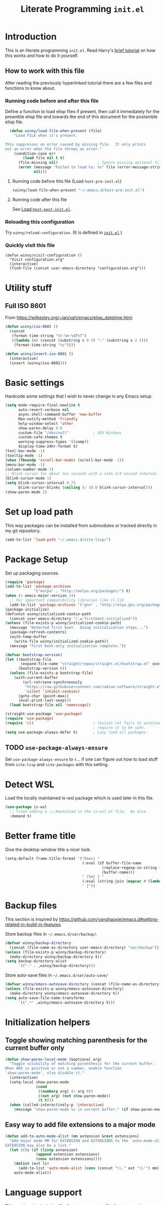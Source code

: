#+title: Literate Programming =init.el=
#+startup: indent content
#+property: header-args :results silent

* Introduction
This is an literate programming =init.el=.  Read Harry's [[https://harryrschwartz.com/2016/02/15/switching-to-a-literate-emacs-configuration][brief tutorial]] on how
this works and how to do it yourself.

** How to work with this file
After reading the previously hyperlinked tutorial there are a few files and
functions to know about.
*** Running code before and after this file

Define a function to load elisp files if present, then call it immediately for
the preamble elisp file and towards the end of this document for the postamble
elisp file.

#+BEGIN_SRC emacs-lisp
    (defun winny/load-file-when-present (file)
      "Load FILE when it's present.

  This suppresses an error caused by missing file.  It only prints
  out an error when the file throws an error."
      (condition-case err
          (load file nil t t)
        (file-missing nil)                  ; Ignore missing optional file
        (error (message "Failed to load %s: %s" file (error-message-string err))
               nil)))
#+END_SRC

**** Running code before this file (Load =host-pre-init.el=)
:PROPERTIES:
:ID:       2f47eae1-31b0-400e-bec7-064b664d7e3c
:END:

#+BEGIN_SRC emacs-lisp
  (winny/load-file-when-present "~/.emacs.d/host-pre-init.el")
#+END_SRC



**** Running code after this file

See [[id:bc8e3b89-4454-4767-8bcb-46031a2832e5][Load =host-post-init.el=]].

*** Reloading this configuration

Try =winny/reload-configuration=.  (It is defined in [[file:init.el][=init.el=]].)

*** Quickly visit this file

#+begin_src elisp
  (defun winny/visit-configuration ()
    "Visit configuration.org"
    (interactive)
    (find-file (concat user-emacs-directory "configuration.org")))
#+end_src

* Utility stuff

** Full ISO 8601
From https://wilkesley.org/~ian/xah/emacs/elisp_datetime.html

#+begin_src emacs-lisp
  (defun winny/iso-8601 ()
    (concat
     (format-time-string "%Y-%m-%dT%T")
     ((lambda (x) (concat (substring x 0 3) ":" (substring x 3 5)))
      (format-time-string "%z"))))

  (defun winny/insert-iso-8601 ()
    (interactive)
    (insert (winny/iso-8601)))
#+end_src

* Basic settings
Hardcode some settings that I wish to never change in any Emacs setup.

#+begin_src emacs-lisp
  (setq mode-require-final-newline t
        auto-revert-verbose nil
        async-shell-command-buffer 'new-buffer
        Man-notify-method 'friendly
        help-window-select 'other
        show-paren-delay 0.0
        custom-file "/dev/null"           ; XXX Windows
        custom-safe-themes t
        warning-suppress-types '((comp))
        display-time-24hr-format t)
  (tool-bar-mode -1)
  (tooltip-mode -1)
  (when (fboundp 'scroll-bar-mode) (scroll-bar-mode -1))
  (menu-bar-mode -1)
  (column-number-mode 1)
  ;; Blink cursor for about ten seconds with a calm 3/4 second interval.
  (blink-cursor-mode 1)
  (setq blink-cursor-interval 0.75
        blink-cursor-blinks (ceiling (/ 10.0 blink-cursor-interval)))
  (show-paren-mode 1)
#+end_src

* Set up load path
This way packages can be installed from submodules or tracked directly in my
git repository.
#+BEGIN_SRC emacs-lisp
(add-to-list 'load-path "~/.emacs.d/site-lisp/")
#+END_SRC

* Package Setup
:PROPERTIES:
:ID:       5d4b6eed-de5d-4388-b842-ca278b130298
:END:
Set up packaging sources.

#+BEGIN_SRC emacs-lisp
  (require 'package)
  (add-to-list 'package-archives
               '("melpa" . "http://melpa.org/packages/") t)
  (when (< emacs-major-version 24)
    ;; For important compatibility libraries like cl-lib
    (add-to-list 'package-archives '("gnu" . "http://elpa.gnu.org/packages/")))
  (package-initialize)
  (defconst winny/initialized-cookie-path
    (concat user-emacs-directory "/.w-firstboot-initialized"))
  (unless (file-exists-p winny/initialized-cookie-path)
    (message "Detected first boot.  Doing initialization steps...")
    (package-refresh-contents)
    (with-temp-buffer
      (write-file winny/initialized-cookie-path))
    (message "First boot-only initialization complete."))
#+END_SRC

#+begin_src emacs-lisp
  (defvar bootstrap-version)
  (let ((bootstrap-file
         (expand-file-name "straight/repos/straight.el/bootstrap.el" user-emacs-directory))
        (bootstrap-version 6))
    (unless (file-exists-p bootstrap-file)
      (with-current-buffer
          (url-retrieve-synchronously
           "https://raw.githubusercontent.com/radian-software/straight.el/develop/install.el"
           'silent 'inhibit-cookies)
        (goto-char (point-max))
        (eval-print-last-sexp)))
    (load bootstrap-file nil 'nomessage))

  (straight-use-package 'use-package)
  (require 'use-package)
  (require 'cl)                           ; lexical-let fails to autoload so
                                          ; require it to be safe.
  (setq use-package-always-defer t)       ; Lazy load all packages.
#+end_src

** TODO =use-package-always-ensure=
Set =use-package-always-ensure= to =t=... if one can figure out how to load
stuff from =site-lisp= and =site-packages= with this setting.

* Detect WSL

Load the locally maintained is-wsl package which is used later in this file.

#+BEGIN_SRC emacs-lisp
  (use-package is-wsl
    ;; Tried adding a ;;;#autoload in the is-wsl.el file.  No dice.
    :demand t)
#+END_SRC
* Better frame title
Give the desktop window title a nicer look.

#+BEGIN_SRC emacs-lisp
(setq-default frame-title-format '("Emacs "
                                   (:eval (if buffer-file-name
                                            (replace-regexp-in-string (regexp-quote (or (getenv "HOME") "")) "~" buffer-file-name)
                                            (buffer-name)))
                                   " [%m] { "
                                   (:eval (string-join (mapcar #'(lambda (w) (buffer-name (window-buffer w))) (window-list)) ", "))
                                   " }"))
#+END_SRC

* Backup files
This section is inspired by
https://github.com/yanghaoxie/emacs.d#setting-related-in-build-in-features

Store backup files in =~/.emacs.d/var/backup/=.

#+BEGIN_SRC emacs-lisp
  (defvar winny/backup-directory
    (concat (file-name-as-directory user-emacs-directory) "var/backup"))
  (unless (file-exists-p winny/backup-directory)
    (make-directory winny/backup-directory t))
  (setq backup-directory-alist
        `(("." . ,winny/backup-directory)))
#+END_SRC

Store auto-save files in =~/.emacs.d/var/auto-save/=
#+BEGIN_SRC emacs-lisp
  (defvar winny/emacs-autosave-directory (concat (file-name-as-directory user-emacs-directory) "var/auto-save/"))
  (unless (file-exists-p winny/emacs-autosave-directory)
    (make-directory winny/emacs-autosave-directory t))
  (setq auto-save-file-name-transforms
        `((".*" ,winny/emacs-autosave-directory t)))
#+END_SRC
* Initialization helpers
** Toggle showing matching parenthesis for the current buffer only

#+BEGIN_SRC emacs-lisp
(defun show-paren-local-mode (&optional arg)
  "Toggle visibility of matching parenthesis for the current buffer.
When ARG is positive or not a number, enable function
`show-paren-mode', else disable it."
  (interactive)
  (setq-local show-paren-mode
              (cond
               ((numberp arg) (> arg 0))
               ((not arg) (not show-paren-mode))
               (t t)))
  (when (called-interactively-p 'interactive)
    (message "show-paren-mode %s in current buffer." (if show-paren-mode "enabled" "disabled"))))
#+END_SRC
** Easy way to add file extensions to a major mode
#+BEGIN_SRC emacs-lisp
(defun add-to-auto-mode-alist (mm extension &rest extensions)
  "Add major mode MM for EXTENSION and EXTENSIONS to the `auto-mode-alist'.
EXTENSION may also be a list."
  (let ((ls (if (listp extension)
              (append extension extensions)
              (cons extension extensions))))
    (dolist (ext ls)
      (add-to-list 'auto-mode-alist (cons (concat "\\." ext "\\'") mm)))
    auto-mode-alist))
#+END_SRC
* Language support
This section also includes file-format support, as file-formats can be thought
of as languages :)

** Racket
The core racket-mode.

#+BEGIN_SRC emacs-lisp
  (use-package racket-mode
    :ensure t
    :config
    (setq racket-show-functions 'racket-show-echo-area)
    :init
    (add-hook
     'racket-mode-hook
     (defun winny/racket-mode-hook ()
       (put 'bit-string-case 'racket-indent-function 'defun)
       ;; Defer to Emacs default value.  Note to self, if I modify this variable
       ;; I need to use (set-default-value ...)
       (setq-local comment-column (default-value 'comment-column))))
    (add-hook 'racket-mode-hook
              'racket-xp-mode))
#+END_SRC

And a locally installed =scribble.el= for scribble markup.

#+BEGIN_SRC emacs-lisp
(use-package scribble)
#+END_SRC

** Fennel
#+begin_src emacs-lisp
  (use-package fennel-mode
    :ensure t
    :init
    (add-to-list 'auto-mode-alist '("\\.fnl\\'" . fennel-mode)))
#+end_src

** Common Lisp
#+BEGIN_SRC emacs-lisp
  (use-package slime
    :ensure t
    :init
    (setq inferior-lisp-program "sbcl"))
#+END_SRC

** LaTeX/auctex
I install this via my distro's package manager, so no =use-package= here.

#+BEGIN_SRC emacs-lisp
(add-hook 'TeX-mode-hook (lambda ()
                           (setq word-wrap t)))
#+END_SRC
** Lua
#+BEGIN_SRC emacs-lisp
(use-package lua-mode
  :ensure t
  :custom
  ((lua-indent-level 2)))
#+END_SRC

** Python

I've given up on jedi.  I am not a fan.  It doesn't work like you expect it to,
and is very moody.  TODO: look into setting up Python LSP.

#+BEGIN_SRC emacs-lisp
  (use-package python-mode
    :ensure t)
#+END_SRC

** Ruby
The default ruby mode is not very nice.  So use =enh-ruby-mode=.

#+BEGIN_SRC emacs-lisp
  (use-package enh-ruby-mode
    :ensure t
    :init
    ;; Not sure if any if this is needed.  So commenting it out.
    ;; (autoload 'enh-ruby-mode "enh-ruby-mode" "Major mode for ruby files" t)
    ;; (add-to-auto-mode-alist 'enh-ruby-mode "rb")
    ;; (add-to-list 'interpreter-mode-alist '("ruby" . enh-ruby-mode))
    )
#+END_SRC

** C# (.Net support)

*** C# support
Syntax highlighting major mode.

#+BEGIN_SRC emacs-lisp
(use-package csharp-mode
  :ensure t)
#+END_SRC

*** csproj support
Major mode for csproj and other msbuild project files.

#+BEGIN_SRC emacs-lisp
(use-package csproj-mode
  :ensure t)
#+END_SRC

*** dotnet cli helper
This makes it possible to run some dotnet commands via emacs.

#+BEGIN_SRC emacs-lisp
(use-package dotnet
  :ensure t
  :after csharp-mode
  :init
  (add-hook 'csharp-mode-hook 'dotnet-mode))
#+END_SRC

*** omnisharp (code completion, linting, intellisense)
This is the secret sauce for dotnet core support in emacs.  It gives code
completion, suggestions, errors, and so on.  It is the same stuff that VSCode
uses internally.

#+BEGIN_SRC emacs-lisp
(use-package omnisharp
  :ensure t
  :after csharp-mode
  :after company
  :init
  (add-hook 'csharp-mode-hook 'omnisharp-mode)
  (add-to-list 'company-backends 'company-omnisharp))
#+END_SRC

*** dotnet core
Mark the dotnet core =.DotSettings= files as xml.

#+BEGIN_SRC emacs-lisp
(add-to-list 'auto-mode-alist '("\\.DotSettings\\'" . xml-mode))
#+END_SRC
** Powershell
#+BEGIN_SRC emacs-lisp
(use-package powershell
  :ensure t
  :hook (powershell-mode
         .
         (lambda ()
           ;; No don't override a standard emacs key, really what were they thinking?
           (local-unset-key (kbd "M-`"))
           ;; TODO: bind `powershell-escape-selection' to something else...
           )))
#+END_SRC
** Web stuff

*** Coffee script
#+BEGIN_SRC emacs-lisp
  (use-package coffee-mode
    :ensure t
    :init
    (setq coffee-tab-width 2))
#+END_SRC

*** HTML/template support
web-mode is pretty great.  It supports all the cool template types.

#+BEGIN_SRC emacs-lisp
  (use-package web-mode
    :ensure t
    :config
    ;; web-mode
    (add-to-auto-mode-alist 'web-mode "php" "phtml" "tpl" "[agj]sp" "as[cp]x"
                            "erb" "mustache" "d?html")
    (defadvice web-mode-highlight-part (around tweak-jsx activate)
      (if (equal web-mode-content-type "jsx")
        (let ((web-mode-enable-part-face nil))
          ad-do-it)
        ad-do-it))
    (setq web-mode-auto-close-style 2
          web-mode-enable-auto-closing t
          web-mode-code-indent-offset 2
          web-mode-css-indent-offset 2
          web-mode-markup-indent-offset 2
          )
  ;; (add-hook 'web-mode-hook (lambda ()
  ;;                            (setq web-mode-markup-indent-offset 2)
  ;;                            (setq web-mode-css-indent-offset 2)
  ;;                            (setq web-mode-code-indent-offset 2)))
    )
#+END_SRC
*** TSX/JSX
#+begin_src emacs-lisp
  (straight-use-package '(tsi :type git :host github :repo "orzechowskid/tsi.el"))

  (straight-use-package '(tsx-mode :type git :host github :repo "orzechowskid/tsx-mode.el" :branch "emacs28"))
#+end_src
*** Svelte
A pretty cool framework for modern component web applications.

#+BEGIN_SRC emacs-lisp
(use-package svelte-mode
  :ensure t)
#+END_SRC

*** Jade HTML templates
Maybe I should remove this.  Haven't used a Jade template for a long time.

#+BEGIN_SRC emacs-lisp
(use-package jade-mode
  :ensure t)
#+END_SRC
*** Javascript
#+BEGIN_SRC emacs-lisp
(setq js-indent-level 2)
#+END_SRC
*** Typescrypt
#+begin_src emacs-lisp
  (use-package typescript-mode
    :ensure t)

  (use-package tide
    :ensure t
    :after typescript-mode
    :after flycheck
    :after company
    :after editorconfig
    :init
    (defun setup-tide-mode ()
      (interactive)
      (tide-setup)
      (flycheck-mode +1)
      (setq flycheck-check-syntax-automatically '(save mode-enabled))
      (eldoc-mode +1)
      (tide-hl-identifier-mode +1)
      ;; company is an optional dependency. You have to
      ;; install it separately via package-install
      ;; `M-x package-install [ret] company`
      (company-mode +1))
    ;; formats the buffer before saving
    (add-hook 'before-save-hook 'tide-format-before-save)

    (add-hook 'typescript-mode-hook #'setup-tide-mode)
    (add-hook 'editorconfig-after-apply-functions (defun winny/fix-tide-indentation (props)
                                                    (when (and (boundp 'tide-mode) tide-mode)
                                                      (tide-command:configure)))))


#+end_src
*** Prisma (DSL for schemas)
#+begin_src emacs-lisp
  (use-package prisma-mode
    :after (lsp)
    :load-path "~/.emacs.d/site-packages/emacs-prisma-mode")
#+end_src

** Scala

=scalpp= was a file extension I used for cpp prerocessed code.  =cool= was a
file extension for a compilers course I took.  It was a subset of Scala, so I
used this major mode.  =coop= is cpp preprocessed code.

#+BEGIN_SRC emacs-lisp
(use-package scala-mode
  :ensure t
  :mode "\\.coo[lp]\\'"
  :mode "\\.scalpp\\'")
#+END_SRC

** Golang

It turns out golang mode is not strict about indentation despite the toolchain
being pretty strict about that sort of thing.  So that's what the hook does.

#+BEGIN_SRC emacs-lisp
  (use-package go-mode
    :ensure t
    :after (lsp-mode)
    :init
    (add-hook 'go-mode-hook #'lsp-deferred)
    (add-hook 'go-mode-hook
              (defun lsp-go-install-save-hooks ()
                (add-hook 'before-save-hook #'lsp-format-buffer t t)
                (add-hook 'before-save-hook #'lsp-organize-imports t t)))
    (add-hook 'go-mode-hook
              (defun winny/go-hook ()
                "My Go hook"
                (setq-local tab-width 4))))
#+END_SRC

** Haskell

#+begin_src emacs-lisp
  (use-package haskell-mode
    :ensure t
    :init
    (setq haskell-interactive-popup-errors nil))
#+end_src

** Ocaml

#+begin_src emacs-lisp
  (use-package tuareg
    :ensure t)
#+end_src

** Zig
#+begin_src emacs-lisp
  (use-package zig-mode
    :ensure t)
#+end_src
** LSP
#+begin_src emacs-lisp
  (use-package lsp-mode
    :ensure t
    :bind-keymap (("C-'" . lsp-command-map)))
#+end_src
** Packaging language modes

*** nix
The nix package language and configuration language.

#+BEGIN_SRC emacs-lisp
(use-package nix-mode
  :ensure t)
#+END_SRC

*** PKGBUILD
The bash-based packaging format used for archlinux.

#+BEGIN_SRC emacs-lisp
(use-package pkgbuild-mode
  :ensure t)
#+END_SRC

*** ebuild
(This is installed via the package manager.)

#+BEGIN_SRC sh
eix app-emacs/ebuild-mode
#+END_SRC
** Graphviz .dot files
See https://www.graphviz.org/doc/info/lang.html

#+BEGIN_SRC emacs-lisp
(use-package graphviz-dot-mode
  :ensure t)
#+END_SRC
** Java ecosystem

*** Kotlin
A Java replacement by Google.

#+BEGIN_SRC emacs-lisp
(use-package kotlin-mode
  :ensure t)
#+END_SRC

*** Gradle (build tool)
See also [[Groovy][groovy-mode]] for syntax highlighting.

#+begin_src emacs-lisp
  (use-package gradle-mode
    :ensure t)
#+end_src

*** Groovy
(And Gradle syntax highlighting)

#+begin_src emacs-lisp
  (use-package groovy-mode
    :ensure t)
#+end_src
*** Java LSP
#+begin_src emacs-lisp
  (use-package lsp-java
    :after (lsp)
    :ensure t
    :init (add-hook 'java-mode-hook 'lsp))
#+end_src
** Ledger
For [[https://plaintextaccounting.org/][plain text accounting]].

#+BEGIN_SRC emacs-lisp
(use-package ledger-mode
  :ensure t
  :after company-mode
  :hook
  ((ledger-mode-hook
    .
    (lambda ()
      (company-mode 1)))))
#+END_SRC
** CSV
Always useful to have better CSV tooling.

#+BEGIN_SRC emacs-lisp
(use-package csv-mode
  :ensure t
  :mode "\\.[Cc][Ss][Vv]\\'")
#+END_SRC
** Rust
Nice and simple.  Just install rust-mode.

#+BEGIN_SRC emacs-lisp
(use-package rust-mode
  :ensure t)
#+END_SRC
** Swift

#+begin_src emacs-lisp
  (use-package swift-mode
    :ensure t)
#+end_src

** JSON
While one could use =javascript-mode=, =json-mode= restricts the syntax to just the
JSON stuff.

#+BEGIN_SRC emacs-lisp
(use-package json-mode
  :ensure t)
#+END_SRC
** YAML
Yet another silly markup language.

#+BEGIN_SRC emacs-lisp
(use-package yaml-mode
  :ensure t)
#+END_SRC
** XML extensions
Format XML documents.  Not perfect as it depends an =xmllint= and that tends to
clean up dirty XML documents (e.g. add DTDs).
#+begin_src emacs-lisp
  (fset 'winny/xml-format
       (kmacro-lambda-form [?\C-x ?h ?\C-u ?\M-| ?x ?m ?l ?l ?i ?n ?t ?  ?- ?- ?f ?o ?r ?m ?a ?t ?  ?- return] 0 "%d"))
#+end_src

Add some other known extensions to ~xml-mode~.
#+begin_src emacs-lisp
  (add-to-list 'auto-mode-alist '("\\.xsd\\'" . xml-mode)) ; XML Schema Definition
  (add-to-list 'auto-mode-alist '("\\.wsdl\\'" . xml-mode)) ; Web Services Description Language
  (add-to-list 'auto-mode-alist '("\\.jca\\'" . xml-mode)) ; Java Connector Architecture Adapter files
#+end_src
** TOML
Tom's obvious minimal language.

#+BEGIN_SRC emacs-lisp
  (use-package toml-mode
    :ensure t)
#+END_SRC
** Sed
For =sed(1)= scripts.

#+BEGIN_SRC emacs-lisp
(use-package sed-mode
  :ensure t)
#+END_SRC
** ssh configuration files
This adds syntax highlighting for =ssh_config=, =sshd_config=, =known_hosts=,
and =authorized_keys=.

#+BEGIN_SRC emacs-lisp
(use-package ssh-config-mode
  :ensure t)
#+END_SRC
** .gitignore
Also adds major modes for git attributes and git config files.
=gitignore-mode= Helps with making sure globs make sense.

#+BEGIN_SRC emacs-lisp
(use-package git-modes
  :ensure t)
#+END_SRC
** Markdown
The markdown markup language.

#+BEGIN_SRC emacs-lisp
  (use-package edit-indirect
    :ensure t
    :init
    (require 'edit-indirect)
    (define-key edit-indirect-mode-map (kbd "C-c C-'") 'edit-indirect-commit))

  (use-package markdown-mode
    :after (edit-indirect)
    :ensure t
    :init
    (require 'markdown-mode)
    (setq markdown-asymmetric-header t)
    (define-key markdown-mode-map (kbd "C-c C-'") 'markdown-edit-code-block))
#+END_SRC
** Unison profiles
The unison synchronization tool has a somewhat weird syntax, so I wrote a major
mode to highlight it more accurately.

#+BEGIN_SRC emacs-lisp
(use-package unison)
#+END_SRC
** C mode
*** All C-like
I can't remember what this does.

#+BEGIN_SRC emacs-lisp
(add-hook 'c-mode-common-hook
          (lambda ()
            (c-set-offset 'substatement-open 0)
            (if (assoc 'inexpr-class c-offsets-alist)
              (c-set-offset 'inexpr-class 0))))
#+END_SRC
*** C language specifically
Set default style and use tabs in C files by default.

#+BEGIN_SRC emacs-lisp
(add-hook 'c-mode-hook (lambda ()
                         (setq indent-tabs-mode t)
                         (c-set-style "bsd")))
#+END_SRC
** Meson
#+begin_src emacs-lisp
  (use-package meson-mode
    :ensure t)
#+end_src
** Qlik
#+begin_src emacs-lisp
  (add-to-auto-mode-alist 'sql-mode "qvs")
#+end_src
** Perl
*** perldoc support
#+BEGIN_SRC emacs-lisp
  (use-package helm
    :ensure t)

  (use-package helm-perldoc
    :ensure t
    :after (helm)
    :init
    (helm-perldoc:setup))
#+END_SRC
** Erlang
#+BEGIN_SRC emacs-lisp
  (use-package erlang
    :ensure t
    :init
    (require 'erlang-start))
#+END_SRC
** Dockerfile
#+begin_src emacs-lisp
  (use-package dockerfile-mode
    :ensure t)
#+end_src
** SQL
#+begin_src emacs-lisp
  (use-package sql-indent
    :ensure t
    :hook ((sql-mode . sqlind-minor-mode)))
#+end_src
** CMake
#+begin_src emacs-lisp
  (use-package cmake-mode
    :ensure t)
#+end_src
** Bison (Lex/Yacc)
#+begin_src emacs-lisp
  (use-package bison-mode
    :ensure t)
#+end_src
** BASIC
#+begin_src emacs-lisp
  (use-package basic-mode
    :ensure t
    :init
    (setq basic-auto-number 20
          basic-line-number-cols 4))
#+end_src
** Clojure
#+begin_src emacs-lisp
    (use-package clojure-mode
      :ensure t)
#+end_src
** Linux Firewall (nft)
#+begin_src elisp
  (use-package nftables-mode
    :ensure t)
#+end_src
* Calculator
See [[info:calc#Top][calc#Top]].  Try =C-x * ?= (=calc-mode-dispatch=).  Or dive in with =C-x * Q=
to "math" it up in the minibuffer then place the result in the kill-ring
(clipboard).  Or use =C-x * C= to open the typical stack calculator.  (By the
way the =Q= or =C= in the last two key sequences can be lower cased --- both
work!)

** Do not copy line numbers
Suppress the line number in copying cells.  See [[info:calc#Killing From Stack][calc#Killing From Stack]].

#+begin_src emacs-lisp
  (setq calc-kill-line-numbering nil)
#+end_src
* TRAMP
See [[info:tramp#Top][tramp#Top]].
** Do not ask to save TRAMP credentials
Suppress =Save auth info to file ~/.authinfo? [y/n/N/e/?]=.  See [[info:tramp#Password handling][tramp#Password handling]].
#+begin_src elisp
  (setq auth-source-save-behavior nil)
#+end_src
** Find the current buffer as root via TRAMP
#+BEGIN_SRC emacs-lisp
  (defun winny/find-current-buffer-as-root ()
    "Find the current buffer as root using TRAMP sudo."
    (interactive)
    (when (file-remote-p default-directory)
      (error "Already a TRAMP buffer.  Giving up"))
    (let ((path (expand-file-name
                 (if (eq major-mode 'dired-mode)
                   default-directory       ; Dired does not use buffer-file-name to represent a path
                   buffer-file-name))))
      (find-alternate-file (concat "/sudo:root@localhost:" path))))
#+END_SRC

* Hex editing
#+begin_src emacs-lisp
  (use-package nhexl-mode
    :ensure t
    :init
    ;; defalias needs symbols: it's a function, not a macro.
    (defalias 'hex-edit 'nhexl-mode)
    (add-hook 'nhexl-mode-hook #'(lambda ()
                                   (setq-local so-long-action 'longlines-mode))))
#+end_src
* Whitespace
** Show trailing whitespace on some major modes by default.

#+BEGIN_SRC emacs-lisp
  (mapc (lambda (m) (add-hook (intern (concat (symbol-name m) "-mode-hook"))
                              (defun whitespace-hook ()
                                "Hook to make trailing whitespace visible."
                                (setq-local show-trailing-whitespace t))))
        '(c csv c++ python ruby enh-ruby js lisp web racket org TeX haskell makefile))
#+END_SRC
** Add command and bind key to toggle trailing whitespace
#+BEGIN_SRC emacs-lisp
(defun show-trailing-whitespace (n)
  "Toggle the highlight of trailing whitespace for the current buffer.

  When N is nil, toggle the highlight setting.
  When N is non-negative, enable the highlight setting.
  When N is negative, disable the highlight setting."
  (interactive "P")
  (setq-local show-trailing-whitespace
              (cond
               ((eq n nil) (not show-trailing-whitespace))
               ((< n 0) nil)
               (t t)))
  (force-window-update)
  (message (if show-trailing-whitespace
             "Showing trailing whitespace."
             "Hiding trailing whitespace.")))

(global-set-key (kbd "C-x M-w") 'show-trailing-whitespace)
#+END_SRC
* File manager stuff
** dired
*** Automatically update directory listings

Except on Windows where Disk IO seems to be prohibitively slow.  Could just be
work Anti Virus ¯\_(ツ)_/¯.  On Windows, typing =g= in a dired buffer causes an
excessively long delay (tens of seconds) in a directory with 4000 entries.

#+BEGIN_SRC emacs-lisp
  (unless (or (member system-type '(ms-dos windows-nt cygwin)) is-wsl)
    (add-hook 'dired-mode-hook 'auto-revert-mode))
#+END_SRC

*** Add =C-c n= to create an empty file
#+BEGIN_SRC emacs-lisp
(eval-after-load 'dired
  '(progn
     (define-key dired-mode-map (kbd "C-c n") 'dired-create-file)
     (defun dired-create-file (file)
       "Create a file called FILE.
If FILE already exists, signal an error."
       (interactive
        (list (read-file-name "Create file: " (dired-current-directory))))
       (let* ((expanded (expand-file-name file))
              (try expanded)
              (dir (directory-file-name (file-name-directory expanded)))
              new)
         (if (file-exists-p expanded)
           (error "Cannot create file %s: file exists" expanded))
         ;; Find the topmost nonexistent parent dir (variable `new')
         (while (and try (not (file-exists-p try)) (not (equal new try)))
           (setq new try
                 try (directory-file-name (file-name-directory try))))
         (when (not (file-exists-p dir))
           (make-directory dir t))
         (write-region "" nil expanded t)
         (when new
           (dired-add-file new)
           (dired-move-to-filename))))))
#+END_SRC
** dired+
A better dired.

#+BEGIN_SRC emacs-lisp
  (use-package dired+
    :disabled)
#+END_SRC
** sunrise commander
A OFM (like midnight commander) for emacs.

#+BEGIN_SRC emacs-lisp
  ;; (use-package sunrise
  ;;   :disabled
  ;;   :load-path "~/.emacs.d/site-packages/sunrise-commander")
#+END_SRC
** neotree side pane
This is a handy side pane with a navigable tree of folders and files.  This
also configures neotree to sort by file extension.

#+BEGIN_SRC emacs-lisp
(defun string</extension (x y)
  "Using the file extension, indicate if X is less than Y."
  (let ((x-ext (f-ext x))
        (y-ext (f-ext y)))
    (cond
     ((string= x-ext y-ext) (string< x y))
     ((not x-ext) t)
     ((not y-ext) nil)
     (t (string< x-ext y-ext)))))
(use-package neotree
  :ensure t
  :bind (([f8] . neotree-toggle))
  :bind (:map neotree-mode-map
              ("^" . neotree-select-up-node)
              ("v" . neotree-select-down-node))
  :config (setq neo-filepath-sort-function 'string</extension))
#+END_SRC
* Feature reloading
This should be moved to its own emacs lisp file.  =winny/reload-major-mode=
attempts to reload a major mode.  This helps when making certain kinds
of changes to el files.  No need to restart emacs.  Or partially re-evaluate,
only to realize it didn't work as you expected.

#+BEGIN_SRC emacs-lisp
  (defun winny/reload-feature (feature &optional force) ; Why the HECK is this
                                                        ; not standard?
    "Reload FEATURE optionally FORCE the `unload-feature' call."
    (interactive
     (list
      (read-feature "Unload feature: " t)
      current-prefix-arg))
    (let ((f (feature-file feature)))
      (unload-feature feature force)
      (load f)))

  (require 'loadhist)                     ; For `file-provides'
  (defun winny/reload-major-mode ()
    "Reload the current major mode.

  TODO: This should be generalized to any feature, and will
  re-enable any minor or major modes present in the feature's
  file."
    (interactive)
    (letrec ((mode major-mode)
             (f (cdr (find-function-library mode)))
             (buffers (cl-loop for b in (buffer-list)
                            when (eq (buffer-local-value 'major-mode b) mode)
                            collect b)))
      (cl-loop for feature in (file-provides f)
            do (unload-feature feature t))
      (load f)
      (cl-loop for b in buffers
            do (with-current-buffer b
                 (funcall mode)))))
#+END_SRC
* =custom-mode= helpers
Add the following keys to help with navigating =custom-mode=:

| Key     | Command                       | Description                                                                                 |
|---------+-------------------------------+---------------------------------------------------------------------------------------------|
| =^=     | =Custom-goto-parent=          | Go to parent node.                                                                          |
| =M-n=   | =winny/forward-child-widget=  | Go to next configurable option.                                                             |
| =M-p=   | =winny/backward-child-widget= | Go to previous configurable option.                                                         |
| =M-RET= | =Custom-newline=              | Lazy bind so one doesn't have to release meta key when wishing to expand/contract a widget. |

The =^= aligns with dired's usage of =^= to go up one directory.

#+BEGIN_SRC emacs-lisp
(require 'cus-edit)
(defconst winny/child-widget-regex "^\\(Hide\\|Show Value\\|Show\\)")
(defun winny/forward-child-widget (&optional arg)
  "Navigate to next child widget by ARG.
Use a Negative ARG to navigate backwards."
  (interactive "p")
  (when (and (looking-at winny/child-widget-regex) (> arg 0))
    (setq arg (+ 1 arg)))
  (condition-case nil
      (progn
        (re-search-forward winny/child-widget-regex nil nil arg)
        ;; Ensure point is at the beginning of the line.
        (move-beginning-of-line nil))
    (error (ding))))
(defun winny/backward-child-widget (&optional arg)
  "Navigate to previous child widget by ARG.
Use a Negative ARG to navigate forwards."
  (interactive "p")
  (winny/forward-child-widget (- arg)))

(define-key custom-mode-map "^" 'Custom-goto-parent)
(define-key custom-mode-map (kbd "M-n") 'winny/forward-child-widget)
(define-key custom-mode-map (kbd "M-p") 'winny/backward-child-widget)
(define-key custom-mode-map (kbd "M-RET") 'Custom-newline)
#+END_SRC
* Theme-ing
** The themes
*** cyberpunk
My goto theme.

#+BEGIN_SRC emacs-lisp
(use-package cyberpunk-theme
  :ensure t)
#+END_SRC

*** tao

#+begin_src emacs-lisp
  (use-package tao-theme
    :ensure t)
#+end_src
*** Others for the moods
#+begin_src emacs-lisp
  (use-package uwu-theme
    :ensure t)

  (use-package abyss-theme
    :ensure t)
#+end_src
*** Modeline

#+begin_src emacs-lisp
  (use-package nerd-icons
    :ensure t
    :demand t)
  (use-package doom-modeline
    :ensure t
    :demand t
    :after (nerd-icons)
    :init (doom-modeline-mode 1))
#+end_src

** A facility to streamline theme selection
#+BEGIN_SRC emacs-lisp
  (load "switch-theme.el" t t)
  (setq winny/default-theme 'cyberpunk)
  (use-package smart-mode-line
    :ensure t
    :disabled
    :init
    (require smart-mode-line)
    (setq sml/col-number-format "%3c"
          sml/line-number-format "%4l"
          sml/mode-width 'right
          sml/numbers-separator ","
          sml/replacer-regexp-list '(("^~/\\.emacs\\.d/elpa/" ":ELPA:")
                                     ("^~/\\.emacs\\.d/" ":ED:"))
          sml/theme 'respectful)
    (add-hook 'winny/after-theme-switch-hook 'sml/setup t t))
#+END_SRC
** Helper to describe theme
#+BEGIN_SRC emacs-lisp
(defun describe-current-theme ()
  "Describe the current theme, ignoring smart-mode-line themes."
  (interactive)
  (describe-theme
   (car
    (cl-remove-if (lambda (x)
                    (string-prefix-p "smart-mode-line" (symbol-name x)))
                  custom-enabled-themes))))
#+END_SRC
* Emacs Performance and debugging

** Reduce startup time
My Thinkpad x31 is 20 years old so it helps to cut down on excess resources.

*** =use-package-always-defer=
See =use-package= setup code [[id:5d4b6eed-de5d-4388-b842-ca278b130298][here]].  When =use-package-always-defer= is set to a
non-nil value, =use-package= will set up [[info:elisp#Autoload][autoloads]] (code stubs bound to keys
and declared in the function definition space) instead of loading the entire
package.  This results in serious startup time savings.  This also saves a lot
on memory usage, since I don't always reach for the featureful packages within
this configuration.

If a package truly is necessary at startup, consider adding a =:demand t=
parameter to the =use-package= form.

**** Resources saved
Quick and dirty tests performed on the Thinkpad x31.

| =use-package-always-defer= | Statup time |
|----------------------------+-------------|
| nil                        | 52 seconds  |
| t                          | 25 seconds  |
*** =with-eval-after-load=
Instead of running code during startup, consider deferring execution until a
particular feature is provided.  See an example [[id:f966d2f0-f2c6-4914-b64c-78daf6a5b2df][here]].
*** ESUP - Emacs Start Up Profiler

Try =M-x esup RET=.  ESUP will spawn a new Emacs process.  Once the new Emacs
finished initialization, exit it, then review the startup time breakdown in the
original Emacs frame.

#+BEGIN_SRC emacs-lisp
(use-package esup
  :ensure t
  ;; To use MELPA Stable use ":pin mepla-stable",
  :pin melpa
  :commands (esup))
#+END_SRC

** Profiler
Bind the emacs profiler to some keys under the =C-x M-p= map.

#+BEGIN_SRC emacs-lisp
(require 'profiler)
(global-set-key (kbd "C-x M-p s") 'profiler-start)
(global-set-key (kbd "C-x M-p q") 'profiler-stop)
(global-set-key (kbd "C-x M-p r") 'profiler-report)
#+END_SRC

** Debug on error or quit
Function =toggle-debug-on-error= is always available, but if there is an error
that prevents =M-x toggle-debug-on-error RET= from completing, you won't be
able to enable this functionality, thereby be unable to get an error trace
(sad).  The work around is to make a helper function, then bind it to a key on
the global keymap.  In this case =C-x \= will toggle debug on error.  =C-u C-x
\= will toggle debug on quit.

#+BEGIN_SRC emacs-lisp
(defun winny/toggle-debug-on-error-or-quit (&optional on-quit)
  "Toggle debug on error, or quit with non-nil prefix argument.
When ON-QUIT is non-nil toggle debug on quit instead."
  (interactive "P")
  (if on-quit
    (toggle-debug-on-quit)
    (toggle-debug-on-error)))

(global-set-key (kbd "C-x \\") 'winny/toggle-debug-on-error-or-quit)
#+END_SRC
* org-mode
Ye ole fabulous productivity tool.

** Note to self about blocks
In recent org-mode =<sTAB= no longer works.  One can restore this functionality
using =(require 'org-tempo)= --- this reimplements the old behavior.  On the
other hand the new behavior using =C-c C-, s= is much cleaner, allowing the
user to dispatch to any known block type from a menu.  It is one extra
keystroke, but I think I'll live.

** Package setup

See:

- [[info:org#Headlines][org#Headlines]]
- [[info:org#Catching invisible edits][org#Catching invisible edits]]


#+begin_src emacs-lisp
  (use-package org
    :pin gnu
    :ensure t
    :init
    (setq org-special-ctrl-a t
          org-special-ctrl-k t
          org-special-ctrl-k 'error
          org-catch-invisible-edits t
          org-startup-folded 'fold
          ;; https://emacs.stackexchange.com/questions/64222/insert-link-to-a-heading-with-id
          org-id-link-to-org-use-id 'create-if-interactive
          org-image-actual-width 450
          user-full-name "Winston Weinert (winny)"
          user-mail-address "hello@winny.tech"
          org-capture-templates
          '(("a" "Anything" entry
             (file+datetree "~/files/notes/unsorted.org")
             (file "~/.emacs.d/org-capture-templates/unsorted.org"))
            ("j" "Journal Entry" entry
             (file+datetree "~/files/writings/journal/journal.org")
             (file "~/.emacs.d/org-capture-templates/journal-item.org"))
            ("t" "Todo list item" entry
             (file+headline "~/files/notes/todo.org" "Inbox")
             (file "~/.emacs.d/org-capture-templates/todo-item.org")))
          org-default-notes-file "~/files/notes/unsorted.org"))
  (use-package org-contrib
    :ensure t
    :after org)
#+end_src

** org-cliplink

=C-c C-y= is bound to something that I've never used related to timekeeping.

#+begin_src emacs-lisp
  (use-package org-cliplink
    :ensure t
    :after org
    :init
    (define-key org-mode-map (kbd "C-c C-y") 'org-cliplink))
#+end_src

** Main hook
#+BEGIN_SRC emacs-lisp
  (add-hook 'org-mode-hook (defun winny/org-hook ()
                             (setq word-wrap t)
                             (turn-on-auto-fill)
                             (org-indent-mode 1)))
#+END_SRC

** Global org-mode keys
#+BEGIN_SRC emacs-lisp
(global-set-key "\C-cl" 'org-store-link)
(global-set-key "\C-ca" 'org-agenda)
(global-set-key "\C-cc" 'org-capture)
(global-set-key "\C-cb" 'org-switchb)
#+END_SRC

** Org-mode specific keys
#+BEGIN_SRC emacs-lisp
  (define-key org-mode-map (kbd "M-n") 'org-next-visible-heading)
  (define-key org-mode-map (kbd "M-p") 'org-previous-visible-heading)

  (define-key org-mode-map (kbd "<C-M-return>")
    (defun winny/org-goto-content ()
      "Go to content for heading or create a newline for content."
      (interactive)
      (org-end-of-meta-data)
      (org-show-hidden-entry)
      (when (org-at-heading-p)
        (open-line 1))))

  ;; Make it easier to enter/leave org block editing without lifting the Control
  ;; key.
  (define-key org-mode-map (kbd "C-c C-'") 'org-edit-special)
  (define-key org-src-mode-map (kbd "C-c C-'") 'org-edit-src-exit)

  (define-key org-mode-map (kbd "C-M-u") 'org-up-element)
#+END_SRC

** Insert created timestamp
#+BEGIN_SRC emacs-lisp
  (defvar winny/org-auto-insert-expiry-pattern-list '()
    "A list of regexes like the first element in `auto-mode-alist'
  cons cells.")
  (defun winny/org-insert-created ()
    "Insert created expiry information.
  Only insert when the variable the target filing file name matches
  a regex in `winny/org-auto-insert-expiry-pattern-list'."
    (when (let* ((base-buffer-file-name
                  (buffer-file-name (buffer-base-buffer (current-buffer))))
                 (case-fold-search
                  (file-name-case-insensitive-p base-buffer-file-name)))
            (assoc-default base-buffer-file-name
                           (mapcar #'(lambda (el) (cons el t))
                                   winny/org-auto-insert-expiry-pattern-list)
                           'string-match))
      (save-excursion
        (org-back-to-heading)
        (org-expiry-insert-created))))
  (add-hook 'org-capture-before-finalize-hook 'winny/org-insert-created)
  (add-hook 'org-insert-heading-hook 'winny/org-insert-created)
#+END_SRC
** Some helper functions/macros for org stuff
*** convert a table to a definition list
#+BEGIN_SRC emacs-lisp
(defun winny/org-table-line-to-definition-list (&optional arg)
  "Keyboard macro."
  (interactive "p")
  (kmacro-exec-ring-item (quote ([4 45 19 124 return 2 2 134217760 4 58 58 5 2 134217760 4 backspace return 11] 0 "%d")) arg))
#+END_SRC
*** Silly helper to increment footnotes
#+BEGIN_SRC emacs-lisp
(defun winny/increment-footnotes (count)
  "Increment all footnote numbers in buffer by `COUNT'."
  (interactive "p")
  (unless count
    (setq count 1))
  (save-excursion
    (goto-char (point-min))
    (while (re-search-forward "\\[fn:\\([0-9]+\\)\\]" nil t)
      (message "m")
      (replace-match (number-to-string (+ count (string-to-number (match-string 1))))
                     nil nil nil 1))))
#+END_SRC
*** idk what this does but it was in my init.el
#+BEGIN_SRC emacs-lisp
(defun afs/org-replace-link-by-link-description ()
  "Replace an org link by its description or if empty its address."
  (interactive)
  (if (org-in-regexp org-bracket-link-regexp 1)
    (save-excursion
      (let ((remove (list (match-beginning 0) (match-end 0)))
            (description (if (match-end 3)
                           (org-match-string-no-properties 3)
                           (org-match-string-no-properties 1))))
        (apply 'delete-region remove)
        (insert description)))))
#+END_SRC
** Export stuff
*** ox-latex
:PROPERTIES:
:ID:       f966d2f0-f2c6-4914-b64c-78daf6a5b2df
:END:
#+BEGIN_SRC emacs-lisp
  (with-eval-after-load 'ox
    (require 'ox-latex)
    (add-to-list 'org-latex-classes
                 '("beamer"
                   "\\documentclass\[presentation\]\{beamer\}"
                   ("\\section\{%s\}" . "\\section*\{%s\}")
                   ("\\subsection\{%s\}" . "\\subsection*\{%s\}")
                   ("\\subsubsection\{%s\}" . "\\subsubsection*\{%s\}"))))
#+END_SRC
*** ox-twbs
Pretty bootstrap based HTML export.

#+BEGIN_SRC emacs-lisp
  (use-package ox-twbs
    :ensure t
    :demand t
    :after ox)
#+END_SRC
*** ox-hugo
Export to hugo markdown.  Great for blogging.

#+BEGIN_SRC emacs-lisp
  (use-package ox-hugo
    :ensure t
    :demand t
    :after ox)
#+END_SRC
**** Helper commands to get productive

#+begin_src emacs-lisp
  (defun winny/new-blog-post ()
    (interactive)
    (find-file "~/pro/winny.tech/blog.winny.tech/content-org/all-posts.org")
    (goto-char (point-max))
    (org-previous-visible-heading 1)
    (org-meta-return))
#+end_src
** Modern org

Cleaner org-mode.

#+begin_src emacs-lisp
  (use-package org-modern
    :ensure t
    :init
    (with-eval-after-load 'org (global-org-modern-mode)))
#+end_src

** Code Evaluation with Babel

*** Async execution
#+begin_src elisp
  (use-package ob-async
    :ensure t
    :after (org)
    :init
    (require 'ob-async))
#+end_src

And a quick code sample to validate ob-async works.

#+begin_src sh :async
  sleep 10
  echo 'Were you able to use emacs?'
#+end_src

*** Bash support

#+begin_src elisp
  (org-babel-do-load-languages 'org-babel-load-languages '((shell . t)))
#+end_src

* Code folding
Use =M-g f= to fold the region.  Use =M-g d= to delete the fold under point.
Use =M-g t= to toggle the fold at point.

#+BEGIN_SRC emacs-lisp
  (use-package vimish-fold
    :ensure t
    :demand t
    :init
    (defun winny/vimish-fold-defun ()
      "Fold the defun around point."
      (interactive)
      (lexical-let ((r (save-excursion (er/mark-defun) (list (region-beginning) (region-end)))))
        (vimish-fold (car r) (cadr r))))
    (defun winny/vimish-fold-delete (entire-buffer)
      "Fold region or entire buffer when ENTIRE-BUFFER is not nil."
      (interactive "P")
      (if entire-buffer
        (vimish-fold-delete-all)
        (vimish-fold-delete)))
    (global-set-key (kbd "M-g f") #'vimish-fold)
    (global-set-key (kbd "M-g M-f") #'vimish-fold)
    (global-set-key (kbd "M-g u") #'vimish-fold-unfold)
    (global-set-key (kbd "M-g M-u") #'vimish-fold-unfold)
    (global-set-key (kbd "M-g t") #'vimish-fold-toggle)
    (global-set-key (kbd "M-g M-t") #'vimish-fold-toggle)
    (global-set-key (kbd "M-g d") #'vimish-fold-delete)
    (global-set-key (kbd "M-g M-d") #'vimish-fold-delete))
#+END_SRC

* VCS/Git support

When following a symlink into a git repo, display a warning, but don't prompt
if it is okay.

#+begin_src emacs-lisp
  (setq vc-follow-symlinks nil)
#+end_src

** Magit
The best way to use git.  As long as you know =C-x g= to open the magit menu,
you are good to go.

#+BEGIN_SRC emacs-lisp
  (use-package magit
    :ensure t
    :demand t
    :bind (("C-x g" . magit-status)
           ("C-x M-g" . magit-dispatch)
           ("C-x M-c" . magit-clone)
           :map magit-revision-mode-map
           ("C-c u" . magit-rev-parent))
    :init
    (fset 'magit-rev-parent
          (kmacro-lambda-form [?\M-< ?\C-s ?p ?a ?r ?e ?n ?t ?: return return] 0 "%d")))
#+END_SRC

** Git LFS

#+begin_src emacs-lisp
  (use-package magit-lfs
    :ensure t
    :demand t
    :after magit)
#+end_src

** Forge
Work with github and gitlab efficiently.

As of 2022-07-13 there's an issue with my forge setup, so disable temporarily
until a workaround can be determined.

#+BEGIN_SRC emacs-lisp
  (use-package forge
    :disabled
    :ensure t)
#+END_SRC

* Documentation/help browsers

** info
Sometimes I put texinfo files into =~/docs/info=.  Most distros do not package
mysql's texinfo, for example.  It sure beats firing up a web browser!

#+BEGIN_SRC emacs-lisp
(add-to-list 'Info-directory-list "~/docs/info" t)
#+END_SRC

Add a key to easily copy the current info node name.  This can be used to share
with others how to find docuemantion.

#+BEGIN_SRC emacs-lisp
(bind-key "y" #'Info-copy-current-node-name Info-mode-map)
#+END_SRC

** RFC reader (irfc)
In this repository.

#+BEGIN_SRC emacs-lisp
  (use-package irfc
    :demand t
    :hook (irfc-mode
           . (lambda ()
               (read-only-mode)           ; Make read only.
               (show-paren-local-mode -1))))
#+END_SRC

** Better =describe-*=
The =helpful= package takes over =C-h v=, =C-h k=, =C-h f= providing more
descriptive output and nicer formatting.

#+BEGIN_SRC emacs-lisp
  (use-package helpful
    :ensure t
    :demand t
    :bind (("C-h v" . helpful-variable)
           ("C-h k" . helpful-key)
           ("C-h f" . helpful-callable)))
#+END_SRC

** Show keys in the current mode-map
Say you start typing =C-x=.  After a brief delay this mode will show all
available keys at the bottom of the screen.  This can help with forgetting
keyboard shortcuts, as one tends to do with octopus-hand tools like Emacs.

#+BEGIN_SRC emacs-lisp
  (use-package which-key
    :ensure t
    :init
    (which-key-mode 1)
    :config
    ;; Address issue with tao-yin.  This is a hack.
    (set-face-attribute 'which-key-command-description-face nil :inherit nil))
#+END_SRC

** Show unbound keyboard shortcuts
No more guessing if a key is available.  This will show a list of all keys
available in a given mode map.  Use =C-h Y=.

#+BEGIN_SRC emacs-lisp
(use-package free-keys
  :ensure t
  :bind (("C-h Y" . free-keys)))
#+END_SRC
** Describe a face
#+BEGIN_SRC emacs-lisp
(defun what-face (pos)
  "Describe the face under point.

Prefix argument POS should be a location it the buffer."
  (interactive "d")
  (let ((face (or (get-char-property (pos) 'read-face-name)
                  (get-char-property (pos) 'face))))
    (if face (message "Face: %s" face) (message "No face at %d" pos))))
#+END_SRC

** Describe a theme
See [[Helper to describe theme][here]].

* Wordsmithing

** Dictionary lookup
#+begin_src emacs-lisp
  (use-package dictionary
    :ensure t)
#+end_src
* Direnv
#+begin_src elisp
  (use-package direnv
    :ensure t
    :config
    ;; Some modes like TRAMP stop working completely if direnv-mode is enabled
    ;; without direnv in PATH.
    (direnv-mode (cond
                  ((executable-find "direnv") 1)
                  (t (message "direnv executable missable.  Deactivating direnv-mode.")
                     -1))))
#+end_src
* Pull in ssh-agent via keychain
See https://www.funtoo.org/Keychain

#+BEGIN_SRC emacs-lisp
(use-package keychain-environment
  :ensure t
  :init
  (keychain-refresh-environment))
#+END_SRC
* Completion
** Vertico
#+begin_src emacs-lisp
  (use-package vertico
    :ensure t
    :init
    (setq read-file-name-completion-ignore-case t
          read-buffer-completion-ignore-case t
          completion-ignore-case t)
    (vertico-mode))

  (use-package all-the-icons
    :ensure t
    :demand t)

  (use-package savehist
    :init
    (savehist-mode))

  ;; Enable rich annotations using the Marginalia package
  (use-package marginalia
    :ensure t
    :demand t
    ;; Either bind `marginalia-cycle' globally or only in the minibuffer
    :bind (("M-A" . marginalia-cycle)
           :map minibuffer-local-map
           ("M-A" . marginalia-cycle))

    ;; The :init configuration is always executed (Not lazy!)
    :init

    ;; Must be in the :init section of use-package such that the mode gets
    ;; enabled right away. Note that this forces loading the package.
    (marginalia-mode))

  (use-package all-the-icons-completion
    :demand t
    :load-path "~/.emacs.d/site-packages/all-the-icons-completion"
    :after (marginalia all-the-icons)
    :hook (marginalia-mode . all-the-icons-completion-marginalia-setup)
    :init
    (all-the-icons-completion-mode))
#+end_src

* Ensure XDG_RUNTIME_DIR is set
#+BEGIN_SRC emacs-lisp
(add-hook 'after-init-hook
          (defun winny/ensure-XDG_RUNTIME_DIR ()
            "Ensure XDG_RUNTIME_DIR is set.
Used by qutebrowser and other utilities."
            (let ((rd (getenv "XDG_RUNTIME_DIR")))
              (when (or (not rd) (string-empty-p rd))
                (setenv "XDG_RUNTIME_DIR" (format "/run/user/%d" (user-uid)))))))
#+END_SRC

* eww

** Create multiple eww buffers
This allows for =C-u M-x eww RET= to create a new buffer.  This is from
https://emacs.stackexchange.com/a/24477/9163 .

#+BEGIN_SRC emacs-lisp
(defun modi/force-new-eww-buffer (orig-fun &rest args)
  "When prefix argument is used, a new eww buffer will be created,
regardless of whether the current buffer is in `eww-mode'."
  (if current-prefix-arg
    (with-temp-buffer
      (apply orig-fun args))
    (apply orig-fun args)))
(advice-add 'eww :around #'modi/force-new-eww-buffer)
#+END_SRC

It appears the above does not work :(.  This is a convenient work around.  Just
use =M-x eww-new RET=

#+BEGIN_SRC emacs-lisp
(defun eww-new ()
  (interactive)
  (let ((url (read-from-minibuffer "Enter URL or keywords: ")))
    (switch-to-buffer (generate-new-buffer "*eww*"))
    (eww-mode)
    (eww url)))
#+END_SRC

** Better eww appearance
Using writeroom-mode, one can center the text in eww-mode, reduce the paragraph
width, and increase line height.

#+BEGIN_SRC emacs-lisp
(add-hook 'eww-mode-hook 'writeroom-mode)
#+END_SRC

* Code searching

** ripgrep

#+BEGIN_SRC emacs-lisp
  (use-package rg
    :ensure t
    :init
    ;; Move over the default rg search to `rg/files'.
    (rg-define-search rg/files :confirm prefix)
    ;; Don't prompt for file types.  Note: "all" will only search the files known
    ;; to ripgrep to be interesting.  This won't work if working with
    ;; non-standard file extensions.  Instead use "everything", which appears to
    ;; be what ripgrep does by default anyways.
    ;;
    ;; Created https://github.com/dajva/rg.el/issues/131 to memorialize this
    ;; surprising behavior.
    (rg-define-search rg :confirm prefix :files "everything"))
#+END_SRC

** Ergonomic search key
Use =f3= as an ergonomic search key.

#+BEGIN_SRC emacs-lisp
(define-key global-map (kbd "<f3>") 'isearch-forward)
(define-key global-map (kbd "<S-f3>") 'isearch-backward)
(define-key isearch-mode-map (kbd "<f3>") 'isearch-repeat-forward)
(define-key isearch-mode-map (kbd "<S-f3>") 'isearch-repeat-backward)
#+END_SRC

** Occur
Occcur is pretty cool, but not sure why =n= and =p= do not move the cursor down
and up?

#+BEGIN_SRC emacs-lisp
(define-key occur-mode-map (kbd "p") 'previous-line)
(define-key occur-mode-map (kbd "n") 'next-line)
#+END_SRC

** Swiper
A rather nice incremental search.

#+BEGIN_SRC emacs-lisp
(use-package swiper
  :ensure t
  :bind (("C-x M-s" . swiper)))
#+END_SRC
* Flyspell/flycheck/etc

** Flyspell
Check spelling of prose in writing modes.
#+BEGIN_SRC emacs-lisp
(add-hook 'text-mode-hook 'flyspell-mode)
#+END_SRC

And make it less distracting because jeeeeeeeeeeeeeeeez!

#+begin_src emacs-lisp
  (require 'flyspell)
  (setq flyspell-persistent-highlight nil)

  ;; https://emacs.stackexchange.com/questions/450/intelligent-spell-checking-in-org-mode
  (add-to-list 'ispell-skip-region-alist '(":\\(properties\\|LOGBOOK\\|PROPERTIES\\|LOGBOOK\\):" . ":END:"))
  (add-to-list 'ispell-skip-region-alist '("#\\+\\(BEGIN_SRC\\|begin_src\\)" . "#\\+\\(END_SRC\\|end_src\\)"))

#+end_src

** flycheck
Enable it globally.

#+BEGIN_SRC emacs-lisp
  (use-package flycheck
    :ensure t
    :init
    ;; Disable the Elisp checkdoc checker.  I'm not sure why this is enabled by
    ;; default as most elisp users write is ad-hoc and
    ;; undocumented... https://emacs.stackexchange.com/a/10854/9163
    (setq-default flycheck-disabled-checkers '(emacs-lisp-checkdoc))
    (global-flycheck-mode 1))
#+END_SRC

* Code completion

** company
#+BEGIN_SRC emacs-lisp
(use-package company
  :ensure t
  :init
  (global-set-key (kbd "<C-tab>") 'company-complete)
  ;; Temporarily disable this hook until implications are understood.  Add the
  ;; line to host.el instead.
  ;; (add-hook 'after-init-hook 'global-company-mode)
  )
#+END_SRC

* Navigation

** Reverse cycle windows
=C-x o= goes to the next window.  But what about going to the previous window?
One can do =C-u -1 C-x o= but we can do better than that.

This adds =C-x O= to cycle backwards.

#+BEGIN_SRC emacs-lisp
(defun other-window-reverse (offset &optional all-frames)
  "`other-window' but in reverse."
  (interactive "p")
  (other-window (- (if (numberp offset) offset 1)) all-frames))

(global-set-key (kbd "C-x O") 'other-window-reverse)
#+END_SRC

** Ergonomic cycle key
#+begin_src emacs-lisp
  (global-set-key (kbd "<f4>") 'other-window)
  (global-set-key (kbd "S-<f4>") 'other-window)
#+end_src

** Slightly adjusting the viewport
This scrolls the viewport up and down.  It keeps the cursor at the same line
except if the line the cursor is presently on scrolls off the screen.  Then the
cursor moves to the line closest to the previous line that is still on the
screen.  It is bound to =M-N= and =M-P=.

#+BEGIN_SRC emacs-lisp
(defun scroll-up-1 ()
  "Scroll up by 1 line."
  (interactive)
  (scroll-up 1))
(defun scroll-down-1 ()
  "Scroll down by 1 line."
  (interactive)
  (scroll-down 1))

(global-set-key (kbd "M-N") 'scroll-up-1)
(global-set-key (kbd "M-P") 'scroll-down-1)
#+END_SRC

** Move buffers between windows
#+BEGIN_SRC emacs-lisp
(use-package buffer-move
  :ensure t
  :bind (("C-x w p" . buf-move-up)
         ("C-x w n" . buf-move-down)
         ("C-x w b" . buf-move-left)
         ("C-x w f" . buf-move-right)))
#+END_SRC

** Recenter on page navigation
#+BEGIN_SRC emacs-lisp
(defun traverse-page--recenter-top (&optional count)
  "Recenter top, ignoring COUNT."
  (when (get-buffer-window)
    (recenter-top-bottom 0)))

(advice-add 'forward-page :after #'traverse-page--recenter-top)
(advice-add 'backward-page :after #'traverse-page--recenter-top)
#+END_SRC

** Easier to type keys for page navigation
#+BEGIN_SRC emacs-lisp
(global-set-key (kbd "<C-M-next>") 'forward-page)
(global-set-key (kbd "<C-M-prior>") 'backward-page)
#+END_SRC

** Winner
Navigate history of window/buffer/frame layout.  Use =C-c <left>= to go to
previous layout, and =C-c <right>= to go to next layout.

#+BEGIN_SRC emacs-lisp
(winner-mode 1)
#+END_SRC

** Speed up scrolling
This works by disabling font locking (syntax highlighting) when rendering is
taking too long, then restores font locking when scrolling stops.

#+BEGIN_SRC emacs-lisp
(use-package fast-scroll
  :ensure t
  :config
  ;; Keep `mode-line-format' the same. This addresses a problem with
  ;; disappearing winum mode-line indicies.
  (defun fast-scroll-default-mode-line ()
    mode-line-format)
  :init
  (fast-scroll-mode 1))
#+END_SRC

** Speed up rendering of very long lines

New with Emacs 27.1.  See =M-x so-long-commentary RET=.

#+begin_src emacs-lisp
  (global-so-long-mode 1)
#+end_src

** Alternate keys to traverse between delimited phrases
One can use =C-M-B= and =C-M-f= to go backward and forward between
s-expressions, but sometimes that is a bit awkward.  So add keys =C-x ,= and
=C-x .= to do the same thing.

#+BEGIN_SRC emacs-lisp
(global-set-key "\C-x," 'backward-sexp)
(global-set-key "\C-x." 'forward-sexp)
#+END_SRC

** Globally enable/disable line numbers in =prog-mode=

This feature allows for the quick toggle of line numbers.  I personally don't
find line numbers very handy, but they help pair programmers communicate which
particular code fragment they are talking about.

Type =C-x M-l= to toggle line numbers.

#+begin_src emacs-lisp
  (defun enable-line-numbers ()
    "Enable line numbers in prog-mode."
    (interactive)
    (cl-loop for buf in (buffer-list)
             collect (with-current-buffer buf
                       (when (derived-mode-p 'prog-mode)
                         (display-line-numbers-mode 1))))
    (add-hook 'prog-mode-hook 'winny--enable-line-numbers)
    (when (called-interactively-p 'interactive)
      (message "Line numbers ENABLED in prog-modes."))
    t)

  (defun disable-line-numbers ()
    "Disable line numbers in prog-mode."
    (interactive)
    (cl-loop for buf in (buffer-list)
             collect (with-current-buffer buf
                       (when (derived-mode-p 'prog-mode)
                         (display-line-numbers-mode -1))))
    (remove-hook 'prog-mode-hook 'winny--enable-line-numbers)
    (when (called-interactively-p 'interactive)
      (message "Line numbers DISABLED in prog-modes."))
    nil)

  (defun winny--enable-line-numbers ()
    "Internal hook function."
      (display-line-numbers-mode 1))

  (defun toggle-line-numbers ()
    "Toggle visibility of line numbers in prog-mode."
    (interactive)
    (if (member 'winny--enable-line-numbers prog-mode-hook)
      (call-interactively 'disable-line-numbers)
      (call-interactively 'enable-line-numbers)))

  (global-set-key (kbd "C-x M-l") 'toggle-line-numbers)
#+end_src

** Ace Jump
Type =C-c C-SPC= or =C-c SPC= then type the character you wish to navigate to.
Type the subsequent highlighted character when prompted.  Viola!

#+begin_src emacs-lisp
  (use-package ace-jump-mode
    :ensure t
    :init
    (define-key global-map (kbd "C-c SPC") 'ace-jump-mode)
    (define-key global-map (kbd "C-c C-SPC") 'ace-jump-mode))
#+end_src

* Editing
** Lisp editing

*** Edit s-expressions efficiently with Paredit
Paredit is the best.
#+BEGIN_SRC emacs-lisp
  (use-package paredit
    :ensure t
    :init
    (dolist (m '(emacs-lisp-mode-hook
                 racket-mode-hook
                 lisp-mode-hook
                 scheme-mode-hook
                 clojure-mode-hook))
      (add-hook m #'paredit-mode))
    (add-hook 'paredit-mode-hook
              (defun winny/add-paredit-keystrokes ()
                "Ensure custom keys are enabled in paredit."
                (bind-keys :map paredit-mode-map
                           ("{"   . paredit-open-curly)
                           ("}"   . paredit-close-curly))
                (unless terminal-frame
                  (bind-keys :map paredit-mode-map
                             ("M-[" . paredit-wrap-square)
                             ("M-{" . paredit-wrap-curly))))))
#+END_SRC

*** Make parenthesis stand out less in lisp modes

#+BEGIN_SRC emacs-lisp
(use-package paren-face
  :ensure t
  :config
  (setq paren-face-regexp (rx (any "()[]{}")))
  (add-to-list 'paren-face-modes 'racket-mode)
  (add-to-list 'paren-face-modes 'racket-reply-mode)
  (add-to-list 'paren-face-modes 'emacs-lisp-mode)
  (add-to-list 'paren-face-modes 'lisp-mode))
#+END_SRC

*** Tweak =if= to not indent weird in elisp
#+BEGIN_SRC emacs-lisp
(put 'if 'lisp-indent-function 'defun)
#+END_SRC
** Expand region
Use =C-== to select things around the point such as words, balanced delimiters,
paragraphs, functions, incrementally.

#+BEGIN_SRC emacs-lisp
(use-package expand-region
  :ensure t
  :bind (("C-=" . er/expand-region)))
#+END_SRC
** editorconfig support
Configure the editor via =.editorconfig= files.

#+BEGIN_SRC emacs-lisp
(use-package editorconfig
  :ensure t
  :config
  (setq editorconfig-mode-lighter " EdC")
  :init
  (editorconfig-mode 1))
#+END_SRC
** Electric parens
Insert matching parenthesis.

#+BEGIN_SRC emacs-lisp
(electric-pair-mode 1)
#+END_SRC
** Wider fill column
Use 79 chars in each line for filling.

#+BEGIN_SRC emacs-lisp
(setq-default fill-column 79)
#+END_SRC
** No tabs by default
#+BEGIN_SRC emacs-lisp
(setq-default indent-tabs-mode nil)
#+END_SRC
** Use closest indent column for margin comments
#+begin_src emacs-lisp
  (setq-default comment-column 0)
#+end_src
** Zap
One can use =M-z= to character.  This will delete all text including the first
occurrence of the prompted character.  Sometimes this is not ideal, so one can
use =C-M-z= to zap up to (but keep) the prompted character.

#+BEGIN_SRC emacs-lisp
(global-set-key (kbd "C-M-z") 'zap-up-to-char)
#+END_SRC
** Some helper macros/commands
#+BEGIN_SRC emacs-lisp
(defun winny/maybe-query-replace-bad-comma (no-prompt)
  "Replace occurrences of , followed by a non-space.  if `NO-PROMPT' then do don't do a query replace."
  (interactive "P")
  (funcall
   (if no-prompt
     'replace-regexp
     'query-replace-regexp)
   ",\\(\\S \\)"
   ", \\1"))
#+END_SRC

*** Collapse a wrapped paragraph to a single line.

This unwraps a paragraph into one line.

#+BEGIN_SRC emacs-lisp
(defun unfill-region (beg end)
  "Unfill the region, joining text paragraphs into a single
    logical line.  This is useful, e.g., for use with
    `visual-line-mode'."
  (interactive "*r")
  (let ((fill-column (point-max)))
    (fill-region beg end)))
#+END_SRC

*** Delete whitespace right of point
#+BEGIN_SRC emacs-lisp
(defun winny/kill-whitespace-right ()
  "Kill whitespace to right of point."
  (interactive)
  (delete-region (point) (save-excursion (skip-chars-forward " \t") (point))))
#+END_SRC

*** Alternate function to mark functions
#+BEGIN_SRC emacs-lisp
(defun winny/mark-defun ()
  (interactive)
  (mark-defun)
  (when (or (comment-only-p (region-beginning) (region-end))
            (looking-at-p "[[:space:]]*$"))
    (forward-line 1)))
#+END_SRC

*** Quell Shellcheck at point
Create a line similar to =# shellcheck disable=SC1234= above the current line
in order to calm down Shellcheck.
#+begin_src emacs-lisp
  (fset 'winny/shellcheck-disable
     (kmacro-lambda-form [?\C-  ?\C-  ?\M-x ?f ?l ?y ?c ?h ?e ?c ?k ?- ?d ?i ?s ?p ?l ?a ?y ?- ?e ?r ?r ?o ?r ?- ?a ?t ?- ?p ?o ?i ?n ?t ?\C-m ?\C-h ?e ?\C-x ?o ?\M-> ?\C-p ?\C-s ?\[ ?\C-m ?\C-  ?\M-f ?\M-w ?q ?\C-a ?\C-o ?\C-i ?# ?  ?s ?h ?e ?l ?l ?c ?h ?e ?c ?k ?  ?d ?i ?s ?a ?b ?l ?e ?= ?\C-y ?\C-u ?\C-  ?\C-u ?\C- ] 0 "%d"))
  (add-hook 'sh-mode-hook
            (defun winny--bind-shellcheck-disable ()
              (global-set-key (kbd "C-c ! k") 'winny/shellcheck-disable)))
#+end_src
** Snippets
Using [[https://github.com/joaotavora/yasnippet][Yasnippets]].  See the [[http://joaotavora.github.io/yasnippet/][documentation]].

*** Yasnippets (core)
#+BEGIN_SRC emacs-lisp
  (use-package yasnippet
    :ensure t
    :hook
    (snippet-mode . (lambda ()
                      ;; Do not force a newline in snippets.
                      (setq-local require-final-newline nil)))
    :init
    (make-directory (concat user-emacs-directory "/snippets") :parents)
    (yas-global-mode 1))
#+END_SRC
*** Upstream Snippets
#+BEGIN_SRC emacs-lisp
  (use-package yasnippet-snippets
    :ensure t)
#+END_SRC
** Kill line or region
Type =C-w= without a region (selection) to kill the current line.  Found this
in [[https://www.masteringemacs.org/][Mastering Emacs]], a fantastic book that you should also read :).

#+BEGIN_SRC emacs-lisp
  (use-package whole-line-or-region
    :ensure t
    :init
    (whole-line-or-region-global-mode))
#+END_SRC
** Open file to previous position
#+begin_src emacs-lisp
  (save-place-mode 1)
#+end_src
* RSS Feed Reader

#+BEGIN_SRC emacs-lisp
(use-package elfeed
  :ensure t
  ;; :after writeroom-mode
  ;; :hook (elfeed-show-mode . (lambda ()
  ;;               (writeroom-mode 1)
  ;;               (setq-local shr-width (writeroom--calculate-width))))
  )
#+END_SRC

Manage RSS feeds in [[file:elfeed.org][elfeed.org]].

#+BEGIN_SRC emacs-lisp
(use-package elfeed-org
  :ensure t
  :init
  (elfeed-org))
#+END_SRC
* Shebang improvements
** Make shebanged files executable on save
#+BEGIN_SRC emacs-lisp
(add-hook 'after-save-hook
          (defun winny/make-shebanged-file-executable ()
            "Make sure scripts with shebang are saved with expected permissions."
            (interactive)
            (when (and (save-excursion (goto-char (point-min)) (looking-at "#!"))
                       (not (file-executable-p buffer-file-name)))
              (message "Making `%s' executable..." buffer-file-name)
              (executable-chmod))))
#+END_SRC
** Detect shebang change and change major mode
#+BEGIN_SRC emacs-lisp
(use-package shebang-change
  :init
  ;;(winny/add-shebang-change-hooks)
  )
#+END_SRC

* Mode line tweaks
(Besides smart-mode-line)
** Show battery when a battery is present
#+BEGIN_SRC emacs-lisp
  (display-battery-mode
   ;; Show battery status only if the system can use a battery.
   (if (and (fboundp battery-status-function)
            (lexical-let ((ac-line-status
                           (alist-get ?L (funcall battery-status-function))))
              (and ac-line-status (not (equal "N/A" ac-line-status)))))
     1
     -1))
#+END_SRC

** Bell
#+BEGIN_SRC emacs-lisp
  (use-package mode-line-bell
    :ensure t
    :init
    (mode-line-bell-mode 1))

  (setq visible-bell t)
#+END_SRC
* Buffer management

** Revert all buffers

#+BEGIN_SRC emacs-lisp
(defun revert-all-buffers ()
  "Refreshes all open buffers from their respective files."
  (interactive)
  (dolist (buffer (buffer-list) (message "Refreshed open files"))
    (let ((fn (buffer-file-name buffer)))
      (when (and fn (not (buffer-modified-p buffer)))
        (if (file-exists-p fn)
          (progn
            (set-buffer buffer)
            (revert-buffer t t t))
          (message "Backing file `%s' no longer exists! Skipping." fn))))))
#+END_SRC

** Kill buffers missing their files

#+BEGIN_SRC emacs-lisp
(defun kill-all-missing-buffers (no-ask)
  "Kill all buffers with missing files.

When prefix argument NO-ASK is non-nil, do not ask before killing
each buffer"
  (interactive "P")
  (dolist (buffer (buffer-list))
    (let ((fn (buffer-file-name buffer)))
      (when (and fn (not (file-exists-p fn)))
        (if no-ask
          (kill-buffer buffer)
          (kill-buffer-ask buffer))))))
#+END_SRC

** Copy the buffer filename
#+BEGIN_SRC emacs-lisp
  (defun yank-file-name (choice)
    "Copy the the buffer path to the `kill-ring'.
  CHOICE can be `?f', `?d', or `?n' for full path, directory path,
  or filename respectively.  Via
  https://stackoverflow.com/a/18814469/2720026"
    (interactive "cCopy Buffer Name (F) Full, (D) Directory, (N) Name, (P) Project Path")
    (let* ((name (if (eq major-mode 'dired-mode)
                   (dired-get-filename)
                   (buffer-file-name)))
           (s
            (cl-case choice
              (?f name)
              (?d (file-name-directory name))
              (?n (file-name-nondirectory name))
              (?p (replace-regexp-in-string (regexp-quote (projectile-project-root)) "" name)))))
      (cond
       (s
        (message "%s copied" s)
        (kill-new s))
       (t
        (message "(No name to copy.)")))))
#+END_SRC

** Show buffer filename is minibuffer

#+BEGIN_SRC emacs-lisp
(defun show-file-name ()
  "Show the full path file name in the minibuffer."
  (interactive)
  (message (buffer-file-name)))
#+END_SRC

** Use ibuffer
#+BEGIN_SRC emacs-lisp
(defalias 'list-buffers 'ibuffer)
#+END_SRC

* Highlight text
Better highlight.  Don't believe I use this?
#+BEGIN_SRC emacs-lisp
(use-package highlight
  :ensure t)
#+END_SRC

Highlight Todo's and XXX.
#+BEGIN_SRC emacs-lisp
(use-package hl-todo
  :ensure t
  :init
  (global-hl-todo-mode 1))
#+END_SRC

Highlight color codes.
#+BEGIN_SRC emacs-lisp
(use-package rainbow-mode
  :ensure t)
#+END_SRC

* Dashboard
Show a nice screen when emacs starts up or creates a new fram.

#+BEGIN_SRC emacs-lisp
  (use-package dashboard
    :ensure t
    :bind (:map dashboard-mode-map
                ("p" . dashboard-previous-line)
                ("n" . dashboard-next-line))
    :init
    (setq ;;initial-buffer-choice (lambda () (get-buffer "*dashboard*"))
          dashboard-items '((projects . 5)
                            (recents . 5)
                            (bookmarks . 5))
          dashboard-item-shortcuts '((projects . "j")
                                     (recents . "r")
                                     (bookmarks . "m")
                                     (agenda . "a")
                                     (registers . "e"))
          dashboard-image-banner-max-height 50
          dashboard-image-banner-max-width 50)

    ;; Add the hook to startup, but... See second line.
    (dashboard-setup-startup-hook)
    ;; Ensure scratch is hidden
    (add-hook 'emacs-startup-hook 'delete-other-windows)

    (defun dashboard ()
      "Switch to or create the dashboard. "
      (interactive)
      (let ((buffer "*dashboard*"))
        (when (not (get-buffer buffer))
          (dashboard-insert-startupify-lists))
        (switch-to-buffer buffer))))
#+END_SRC

* General keybinds

** Browse kill ring
#+BEGIN_SRC emacs-lisp
(use-package browse-kill-ring
  :ensure t
  :bind (("C-x y" . browse-kill-ring)))
#+END_SRC

** Compile shortcut

#+BEGIN_SRC emacs-lisp
(global-set-key (kbd "C-x c") 'compile)
#+END_SRC

** Disable =C-z= when in windowed mode
I prefer the window manager to handle this, and it only feels familiar in
console, where C-z does exactly what it should.  It shouldn't minimize windows,
it's not the same thing.

#+BEGIN_SRC emacs-lisp
(when window-system
  (global-unset-key (kbd "C-z")))
#+END_SRC

** View register
Pretty nice to see what's in the registers.  Bind it to =C-x r v=.

#+BEGIN_SRC emacs-lisp
(global-set-key (kbd "C-x r v") 'view-register)
#+END_SRC

** Backup key for =M-x= (=C-x M-x=)
Just in case the =M-x= replacement de-jure messes up, keep it bound elsewhere.

#+BEGIN_SRC emacs-lisp
(global-set-key (kbd "C-x M-x") 'execute-extended-command)
#+END_SRC

** Find thing at point
=C-c P f= to find file at point.  And =C-c P u= to find url at point.

#+BEGIN_SRC emacs-lisp
(define-key global-map (kbd "C-c P f") 'find-file-at-point)
(define-key global-map (kbd "C-c P u") 'browse-url-at-point)
#+END_SRC

** bury buffer
Like =kill-buffer= but just moves the buffer to the end of the buffer list.
#+BEGIN_SRC emacs-lisp
(global-set-key (kbd "C-x K") 'bury-buffer)
#+END_SRC

** Move macro keys
Default macro keys are in a weird place so let's move them over.  I had a
reason to do this, but I've since forgotten.

(Note, f3 is already rebound in a different section.  See [[Ergonomic search key][here]].  Menu-bar-open
(F10) default is not very useful -- just use =M-`=.)

#+BEGIN_SRC emacs-lisp
(global-set-key (kbd "<f9>") 'kmacro-start-macro-or-insert-counter)
(global-set-key (kbd "<f10>") 'kmacro-end-or-call-macro)
#+END_SRC

** Lazy repeat
Having to type the default repeat key is torture.  =C-x z= requires *four*
actions.  Hold down =C=, then type =x=.  Release =C=.  Type =z=.  So instead,
just Bind =C-x C-z= which means one can rapid-fire repeat with only two
keystrokes per repeat.

#+BEGIN_SRC emacs-lisp
(global-set-key (kbd "C-x C-z") 'repeat)
#+END_SRC

** Save =(yank)= to register
#+BEGIN_SRC emacs-lisp
  (defun winny/save-last-kill-to-register (register)
    "Save the last kill to register."
    (interactive (list (register-read-with-preview "Copy last kill to register: ")))
    (set-register register (current-kill 0)))
  (define-key global-map "\C-xr\C-y" 'winny/save-last-kill-to-register)
#+END_SRC

** Advent of Code quickstart

This creates a new directory for the advent of code day, then creates a
sample.txt buffer.  Finally it creates a =.rkt= source file for the day with a
template.

#+begin_src emacs-lisp
  (fset 'new-aoc-day
        (kmacro-lambda-form [?\C-x ?d ?~ ?p ?r ?o ?/ ?a ?o ?c ?/ ?2 ?0 ?2 ?1 ?/ return ?+ ?d ?a ?y ?\C-u ?\C-x ?q return return ?\C-x ?\C-f ?s ?a ?m ?p ?l ?e ?. ?t ?x ?t return ?\C-x ?3 ?\C-x ?\C-f return ?^ ?\C-  ?\C-e ?\M-w return ?\C-x ?\C-f ?d ?a ?y backspace backspace backspace ?\C-y ?. ?r ?k ?t return ?\M-x ?y ?a return return] 0 "%d"))
#+end_src

* Other packages / support stuff

** writeroom-mode
This improves the presentation of emacs so it's less distracting when writing
prose.  It centers the text, reduces paragraph width, and increases line
height.  It has application in other modes where reading content can be
improved by applying the aforementioned visual tweaks.

#+BEGIN_SRC emacs-lisp
  (use-package writeroom-mode
    :ensure t
    :init
    (setq writeroom-fullscreen-effect nil))
#+END_SRC

** projectile
Manage groups of buffers by project.  Also do actions with respect to a
project.  A project root can be defined as a git repository, a folder with a
=.projectfile= file in it, and so on.

#+BEGIN_SRC emacs-lisp
(use-package projectile
  :ensure t
  :bind-keymap ("C-c p" . projectile-command-map)
  :config
  (setq projectile-mode-line-prefix " Pro")
  :init
  ;;(setq projectile-project-search-path '("~/pro" "~/code" "~/docs"))
  (setq projectile-project-search-path '("~/"))
  (projectile-mode 1))
#+END_SRC

** systemd
#+begin_src emacs-lisp
  (use-package systemd
    :ensure t)
#+end_src

** ansible
Helper stuff for ansible.

#+BEGIN_SRC emacs-lisp
(use-package ansible
  :ensure t)
#+END_SRC

Syntax highlight inventory files

#+BEGIN_SRC emacs-lisp
(add-to-list 'auto-mode-alist '("/inventory[^/]*\\'" . conf-unix-mode))
#+END_SRC

** Terraform

#+begin_src emacs-lisp
  (use-package terraform-mode
    :ensure t)
#+end_src

** vterm
#+BEGIN_SRC emacs-lisp
  ;; Tell vterm to automatically try to compile the module when it's not present.
  ;; This prevents vterm from prompting the user if they wish to compile and
  ;; delaying productivity.
  (setq vterm-always-compile-module t)

  (use-package vterm
    :ensure t
    :bind (("C-`" . vterm))
    :init
    (setq vterm-set-bold-hightbright t))
#+END_SRC
* Some other functions

** Helper function for creating new emacs frames
#+BEGIN_SRC emacs-lisp
(defun winny/raise-or-create-window-system-frame (display)
  "Raise an existing frame in the window system or create a new one.

DISPLAY is the X11 DISPLAY variable contents."
  (let ((frames (seq-filter #'(lambda (f) (frame-parameter f 'display)) (frame-list))))
    (if (null frames)
      (make-frame `((window-system . x)
                    (display . ,display)))
      (select-frame-set-input-focus (car frames)))))
#+END_SRC

** Helper to remove item from an alist
#+BEGIN_SRC emacs-lisp
(defun remove-from-list (list-var element)
  "Remove ELEMENT from LIST-VAR."
  (setq list-var (delete element list-var)))
#+END_SRC

** toggle word wrap
=M-x toggle-word-wrap RET=

#+BEGIN_SRC emacs-lisp
(defun toggle-word-wrap ()
  "Toggle word wrap."
  (interactive)
  (message (format
            "Word wrap %s."
            (if (setq word-wrap (not word-wrap))
              "enabled"
              "disabled"))))
#+END_SRC

** Change the mode line and reload the major mode
#+BEGIN_SRC emacs-lisp
(defun winny/change-prop-line-mode (mode &optional dont-change-mode)
  "Change the prop line's major MODE.
If DONT-CHANGE-MODE is not nil, dont change to that MODE first."
  (interactive "aMajor mode: \nP")
  (unless dont-change-mode
    (funcall-interactively mode))
  (delete-file-local-variable-prop-line 'mode)
  (let ((sans-mode (intern (replace-regexp-in-string "-mode$" "" (symbol-name mode)))))
    (add-file-local-variable-prop-line 'mode sans-mode nil)))
#+END_SRC

** Bind a key in the current buffer only
Great for experimenting with keyboard shortcuts.

#+BEGIN_SRC emacs-lisp
(defun buffer-local-set-key (key func)
  (interactive "KSet key on this buffer: \naCommand: ")
  (let ((name (format "%s-magic" (buffer-name))))
    (eval
     `(define-minor-mode ,(intern name)
        "Automagically built minor mode to define buffer-local keys."))
    (let* ((mapname (format "%s-map" name))
           (map (intern mapname)))
      (unless (boundp (intern mapname))
        (set map (make-sparse-keymap)))
      (eval
       `(define-key ,map ,key func)))
    (funcall (intern name) t)))
#+END_SRC

** Hide fringes
#+BEGIN_SRC emacs-lisp
  (defun hide-fringes ()
    "Hide fringes"
    (interactive)
    (set-window-fringes (selected-window) 0 0))
#+END_SRC

** Change default directory

#+begin_src emacs-lisp
  (defun change-default-directory (target)
    "Change DEFAULT-DIRECTORY to TARGET.

  Useful for things like vterm, ansi-term, or term.  One can change
  directory in the child shell but it won't reflect in Emacs.  This
  allows the user to manually update this."
    (interactive "D")
    (setq default-directory target))
#+end_src

* Narrow
Enable =narrow-to-region=
#+BEGIN_SRC emacs-lisp
(put 'narrow-to-region 'disabled nil)
#+END_SRC

* Emacs daemon/server quick keys
Like =with-editor=, set up =server.el= (see =server-visit-files=) with =C-c
C-c= to "commit" save and close the buffer, and =C-c C-k= to revert and close
the buffer (thereby discarding the edits).

#+begin_src emacs-lisp
  (add-hook 'server-visit-hook
            (defun winny/server-visit-hook ()
              (when (frame-parameter nil 'winny/opened-from-editor)
                (buffer-local-set-key (kbd "C-c C-c") (defun winny/server-edit-commit ()
                                                        (interactive)
                                                        (save-buffer)
                                                        (server-edit)))
                (buffer-local-set-key (kbd "C-c C-k") (defun winny/server-edit-abort ()
                                                        (interactive)
                                                        (revert-buffer nil t)
                                                        (server-edit))))))
#+end_src

* Load =host-post-init.el=
:PROPERTIES:
:ID:       bc8e3b89-4454-4767-8bcb-46031a2832e5
:END:
#+BEGIN_SRC emacs-lisp
  (winny/load-file-when-present "~/.emacs.d/host-post-init.el")
#+END_SRC

(And load the legacy =host.el= for now...)

#+BEGIN_SRC emacs-lisp
  (winny/load-file-when-present "~/.emacs.d/host.el")
#+END_SRC

* Indication of completion
#+BEGIN_SRC emacs-lisp
(message "configuration.org evaluation complete.")
#+END_SRC

